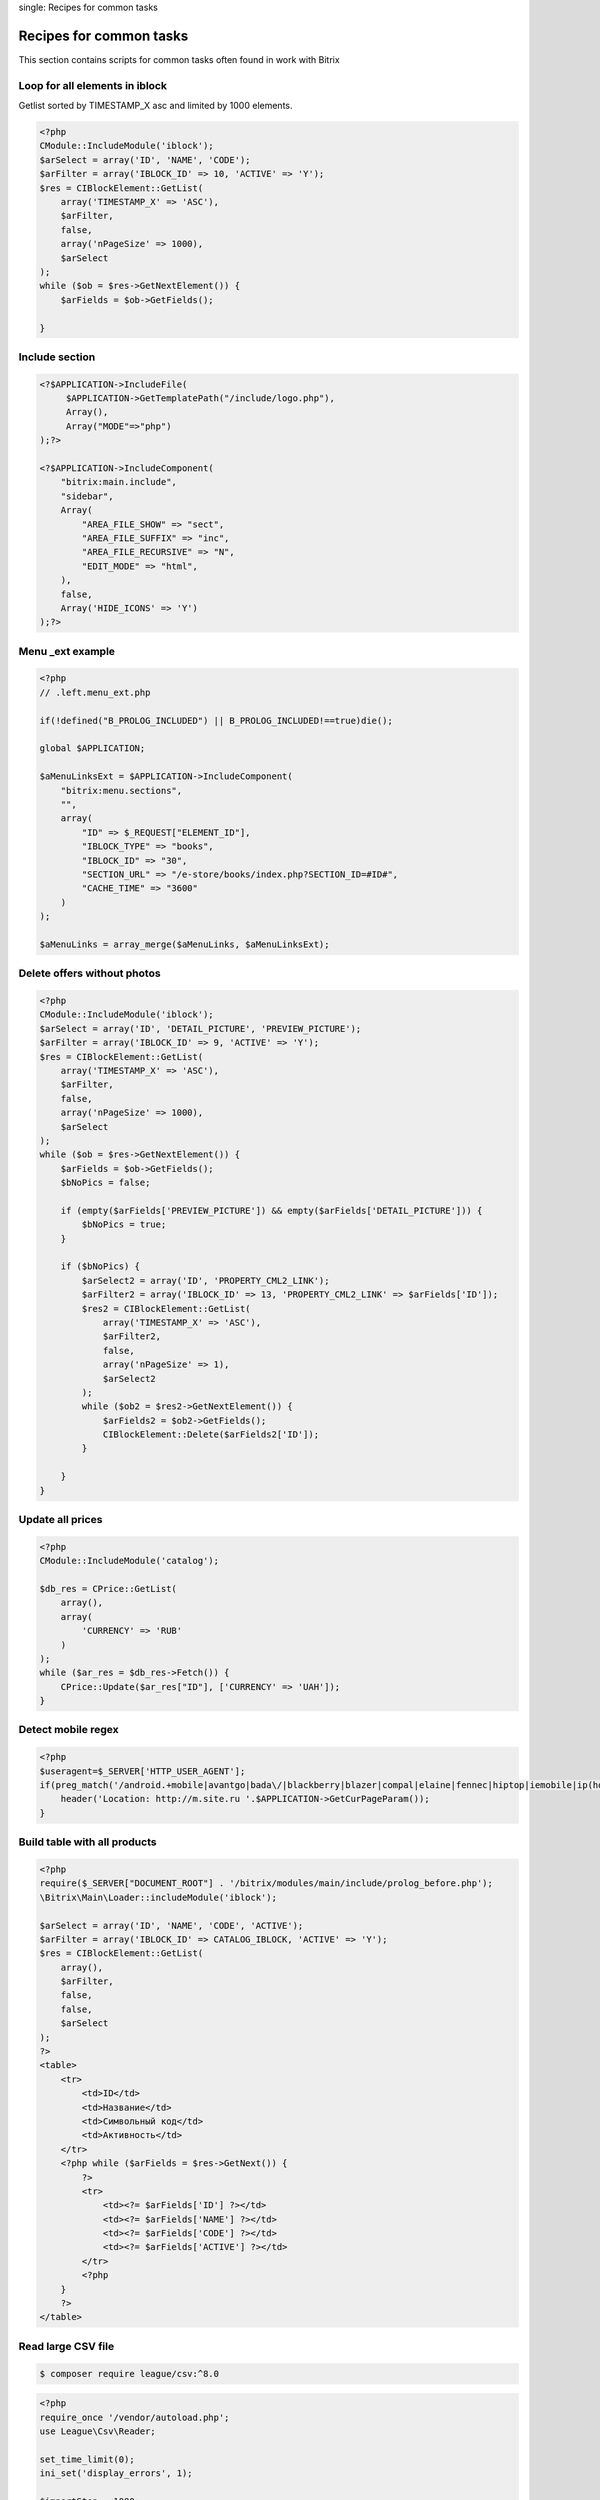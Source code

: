 .. index::
single: Recipes for common tasks

Recipes for common tasks
========================

This section contains scripts for common tasks often found in work with Bitrix

Loop for all elements in iblock
-------------------------------
Getlist sorted by TIMESTAMP_X asc and limited by 1000 elements.

.. code-block:: php

    <?php
    CModule::IncludeModule('iblock');
    $arSelect = array('ID', 'NAME', 'CODE');
    $arFilter = array('IBLOCK_ID' => 10, 'ACTIVE' => 'Y');
    $res = CIBlockElement::GetList(
        array('TIMESTAMP_X' => 'ASC'),
        $arFilter,
        false,
        array('nPageSize' => 1000),
        $arSelect
    );
    while ($ob = $res->GetNextElement()) {
        $arFields = $ob->GetFields();

    }

Include section
---------------

.. code-block:: php

    <?$APPLICATION->IncludeFile(
         $APPLICATION->GetTemplatePath("/include/logo.php"),
         Array(),
         Array("MODE"=>"php")
    );?>

    <?$APPLICATION->IncludeComponent(
        "bitrix:main.include",
        "sidebar",
        Array(
            "AREA_FILE_SHOW" => "sect",
            "AREA_FILE_SUFFIX" => "inc",
            "AREA_FILE_RECURSIVE" => "N",
            "EDIT_MODE" => "html",
        ),
        false,
        Array('HIDE_ICONS' => 'Y')
    );?>

Menu _ext example
-----------------

.. code-block:: php

    <?php
    // .left.menu_ext.php

    if(!defined("B_PROLOG_INCLUDED") || B_PROLOG_INCLUDED!==true)die();

    global $APPLICATION;

    $aMenuLinksExt = $APPLICATION->IncludeComponent(
        "bitrix:menu.sections",
        "",
        array(
            "ID" => $_REQUEST["ELEMENT_ID"],
            "IBLOCK_TYPE" => "books",
            "IBLOCK_ID" => "30",
            "SECTION_URL" => "/e-store/books/index.php?SECTION_ID=#ID#",
            "CACHE_TIME" => "3600"
        )
    );

    $aMenuLinks = array_merge($aMenuLinks, $aMenuLinksExt);


Delete offers without photos
----------------------------

.. code-block:: php

    <?php
    CModule::IncludeModule('iblock');
    $arSelect = array('ID', 'DETAIL_PICTURE', 'PREVIEW_PICTURE');
    $arFilter = array('IBLOCK_ID' => 9, 'ACTIVE' => 'Y');
    $res = CIBlockElement::GetList(
        array('TIMESTAMP_X' => 'ASC'),
        $arFilter,
        false,
        array('nPageSize' => 1000),
        $arSelect
    );
    while ($ob = $res->GetNextElement()) {
        $arFields = $ob->GetFields();
        $bNoPics = false;

        if (empty($arFields['PREVIEW_PICTURE']) && empty($arFields['DETAIL_PICTURE'])) {
            $bNoPics = true;
        }

        if ($bNoPics) {
            $arSelect2 = array('ID', 'PROPERTY_CML2_LINK');
            $arFilter2 = array('IBLOCK_ID' => 13, 'PROPERTY_CML2_LINK' => $arFields['ID']);
            $res2 = CIBlockElement::GetList(
                array('TIMESTAMP_X' => 'ASC'),
                $arFilter2,
                false,
                array('nPageSize' => 1),
                $arSelect2
            );
            while ($ob2 = $res2->GetNextElement()) {
                $arFields2 = $ob2->GetFields();
                CIBlockElement::Delete($arFields2['ID']);
            }

        }
    }


Update all prices
-----------------

.. code-block:: php

    <?php
    CModule::IncludeModule('catalog');

    $db_res = CPrice::GetList(
        array(),
        array(
            'CURRENCY' => 'RUB'
        )
    );
    while ($ar_res = $db_res->Fetch()) {
        CPrice::Update($ar_res["ID"], ['CURRENCY' => 'UAH']);
    }

Detect mobile regex
-------------------

.. code-block:: php

    <?php
    $useragent=$_SERVER['HTTP_USER_AGENT'];
    if(preg_match('/android.+mobile|avantgo|bada\/|blackberry|blazer|compal|elaine|fennec|hiptop|iemobile|ip(hone|od)|iris|kindle|lge |maemo|midp|mmp|opera m(ob|in)i|palm( os)?|phone|p(ixi|re)\/|plucker|pocket|psp|symbian|treo|up\.(browser|link)|vodafone|wap|windows (ce|phone)|xda|xiino/i',$useragent)||preg_match('/1207|6310|6590|3gso|4thp|50[1-6]i|770s|802s|a wa|abac|ac(er|oo|s\-)|ai(ko|rn)|al(av|ca|co)|amoi|an(ex|ny|yw)|aptu|ar(ch|go)|as(te|us)|attw|au(di|\-m|r |s )|avan|be(ck|ll|nq)|bi(lb|rd)|bl(ac|az)|br(e|v)w|bumb|bw\-(n|u)|c55\/|capi|ccwa|cdm\-|cell|chtm|cldc|cmd\-|co(mp|nd)|craw|da(it|ll|ng)|dbte|dc\-s|devi|dica|dmob|do(c|p)o|ds(12|\-d)|el(49|ai)|em(l2|ul)|er(ic|k0)|esl8|ez([4-7]0|os|wa|ze)|fetc|fly(\-|_)|g1 u|g560|gene|gf\-5|g\-mo|go(\.w|od)|gr(ad|un)|haie|hcit|hd\-(m|p|t)|hei\-|hi(pt|ta)|hp( i|ip)|hs\-c|ht(c(\-| |_|a|g|p|s|t)|tp)|hu(aw|tc)|i\-(20|go|ma)|i230|iac( |\-|\/)|ibro|idea|ig01|ikom|im1k|inno|ipaq|iris|ja(t|v)a|jbro|jemu|jigs|kddi|keji|kgt( |\/)|klon|kpt |kwc\-|kyo(c|k)|le(no|xi)|lg( g|\/(k|l|u)|50|54|e\-|e\/|\-[a-w])|libw|lynx|m1\-w|m3ga|m50\/|ma(te|ui|xo)|mc(01|21|ca)|m\-cr|me(di|rc|ri)|mi(o8|oa|ts)|mmef|mo(01|02|bi|de|do|t(\-| |o|v)|zz)|mt(50|p1|v )|mwbp|mywa|n10[0-2]|n20[2-3]|n30(0|2)|n50(0|2|5)|n7(0(0|1)|10)|ne((c|m)\-|on|tf|wf|wg|wt)|nok(6|i)|nzph|o2im|op(ti|wv)|oran|owg1|p800|pan(a|d|t)|pdxg|pg(13|\-([1-8]|c))|phil|pire|pl(ay|uc)|pn\-2|po(ck|rt|se)|prox|psio|pt\-g|qa\-a|qc(07|12|21|32|60|\-[2-7]|i\-)|qtek|r380|r600|raks|rim9|ro(ve|zo)|s55\/|sa(ge|ma|mm|ms|ny|va)|sc(01|h\-|oo|p\-)|sdk\/|se(c(\-|0|1)|47|mc|nd|ri)|sgh\-|shar|sie(\-|m)|sk\-0|sl(45|id)|sm(al|ar|b3|it|t5)|so(ft|ny)|sp(01|h\-|v\-|v )|sy(01|mb)|t2(18|50)|t6(00|10|18)|ta(gt|lk)|tcl\-|tdg\-|tel(i|m)|tim\-|t\-mo|to(pl|sh)|ts(70|m\-|m3|m5)|tx\-9|up(\.b|g1|si)|utst|v400|v750|veri|vi(rg|te)|vk(40|5[0-3]|\-v)|vm40|voda|vulc|vx(52|53|60|61|70|80|81|83|85|98)|w3c(\-| )|webc|whit|wi(g |nc|nw)|wmlb|wonu|x700|xda(\-|2|g)|yas\-|your|zeto|zte\-/i',substr($useragent,0,4))) {
        header('Location: http://m.site.ru '.$APPLICATION->GetCurPageParam());
    }

Build table with all products
-----------------------------

.. code-block:: php

    <?php
    require($_SERVER["DOCUMENT_ROOT"] . '/bitrix/modules/main/include/prolog_before.php');
    \Bitrix\Main\Loader::includeModule('iblock');

    $arSelect = array('ID', 'NAME', 'CODE', 'ACTIVE');
    $arFilter = array('IBLOCK_ID' => CATALOG_IBLOCK, 'ACTIVE' => 'Y');
    $res = CIBlockElement::GetList(
        array(),
        $arFilter,
        false,
        false,
        $arSelect
    );
    ?>
    <table>
        <tr>
            <td>ID</td>
            <td>Название</td>
            <td>Символьный код</td>
            <td>Активность</td>
        </tr>
        <?php while ($arFields = $res->GetNext()) {
            ?>
            <tr>
                <td><?= $arFields['ID'] ?></td>
                <td><?= $arFields['NAME'] ?></td>
                <td><?= $arFields['CODE'] ?></td>
                <td><?= $arFields['ACTIVE'] ?></td>
            </tr>
            <?php
        }
        ?>
    </table>

Read large CSV file
-------------------

.. code-block:: bash

    $ composer require league/csv:^8.0

.. code-block:: php

    <?php
    require_once '/vendor/autoload.php';
    use League\Csv\Reader;

    set_time_limit(0);
    ini_set('display_errors', 1);

    $importStep = 1000;
    $importStart = 0;

    $csv = Reader::createFromPath(__DIR__.'/your.csv');
    $csv->setDelimiter('|')
        ->setOffset($importStart)
        ->setLimit($importStep);

    $csv->each(function ($row, $rowOffset) {
        var_dump($row);

        return true;
    });

Write CSV file
--------------

.. code-block:: bash

    $ composer require league/csv:^8.0

.. code-block:: php

    <?php
    use Bitrix\Main\Application;
    use League\Csv\Writer;

    $root = Application::getDocumentRoot();

    $writer = Writer::createFromPath($root.'/upload/your.csv', 'w');
    $writer->setDelimiter(';');
    $writer->insertOne(['col1', 'col2']);

    foreach ($data as $item) {
        $writer->insertOne([$item['field1'], $item['field2']]);
    }

Caching example
---------------

D7 style
~~~~~~~~

.. code-block:: php

    <?php
    use \Bitrix\Main\Data\Cache;

    $cache = Cache::createInstance();
    if ($cache->initCache(7200, "cache_key")) {
        $vars = $cache->getVars();
    }
    elseif ($cache->startDataCache()) {
        $cache->endDataCache(array("key" => "value"));
    }

    //public function initCache($TTL, $uniqueString, $initDir = false, $baseDir = "cache")

Managed cache

.. code-block:: php

    <?php
    $cache = \Bitrix\Main\Application::getInstance()->getManagedCache();
    
    if ($cache->read($cacheTtl, $cacheId)) {
        $vars = $cache->get($cacheId);
    } else {
        $cache->set($cacheId, array("key" => $value));
    }

    //clear by tag
    $cache->clean($cacheId);

Old style
~~~~~~~~~

.. code-block:: php

    <?php
    $cache = new CPHPCache;
    $cache_time = 3600;
    $cache_id = 'cache_id';
    if ($cache->InitCache($cache_time, $cache_id, '/' . SITE_ID . '/cache/path/')) {
        $arVars = $cache->GetVars();
        return $arVars['DATA'];
    } else {
        $cache->StartDataCache($cache_time, $cache_id);

        //get your data
        $data = 'some_text';

        if ($data) {
            $cache->EndDataCache(['DATA' => $data]);
            return $data;
        } else {
            return false;
        }
    }

Get Iblock id by it's code
--------------------------

.. code-block:: php

    <?php
    /**
     * Returns Iblock ID by it's code
     *
     * @param $iblockCode
     * @return bool
     */
    function getIblockIdByCode($iblockCode)
    {
        $cache = new CPHPCache;
        $cache_time = 3600;
        $cache_id = 'get_id_'.$iblockCode;
        if ($cache->InitCache($cache_time, $cache_id, '/'.SITE_ID.'/iblock/helper/')) {
            $arVars = $cache->GetVars();
            return $arVars['DATA']['ID'];
        } else {
            $cache->StartDataCache($cache_time, $cache_id);

            $arIblock = IblockTable::getList([
                'filter' => ['CODE' => $iblockCode],
                'select' => ['ID']
            ])->fetch();

            if ($arIblock) {
                $cache->EndDataCache(['DATA' => $arIblock]);
                return $arIblock['ID'];
            } else {
                return false;
            }
        }
    }

Admin section recipes
---------------------

Add custom page in admin section
~~~~~~~~~~~~~~~~~~~~~~~~~~~~~~~~

Add new folder under your ``local`` folder

.. code-block:: bash

    $ mkdir local/bitrix.admin

Update ``urlrewrite.php`` file - add new rule

.. code-block:: php

    <?
    $arUrlRewrite = array(
        // ...
        array(
            'CONDITION' => '#^/bitrix/admin/(.*)#',
            'RULE' => '/local/bitrix.admin/$1',
            'ID' => '',
            'PATH' => '',
        ),
        // ...
    );

Admin page example. Place it in ``local/bitrix.admin`` folder

.. code-block:: php

    <?php
    require_once $_SERVER['DOCUMENT_ROOT'].'/bitrix/modules/main/include/prolog_admin_before.php';
    require_once $_SERVER['DOCUMENT_ROOT'].'/bitrix/modules/sale/include.php';

    /** @var CMain $APPLICATION */
    $saleModulePermissions = $APPLICATION->GetGroupRight('sale');

    /** @var CUser $USER */
    if (!$USER->IsAdmin()) {
        $APPLICATION->AuthForm(GetMessage('ACCESS_DENIED'));
    }

    IncludeModuleLangFile(__FILE__);

    $APPLICATION->SetTitle('Настройки eSputnik');

    require $_SERVER['DOCUMENT_ROOT'].'/bitrix/modules/main/include/prolog_admin_after.php';
    ?>
    <?php
    $moduleName = 'esputnik';
    $settings = array(
        array(
            'LABEL' => 'Логин',
            'FORM_NAME' => 'esp-login',
            'OPTION_NAME' => 'LOGIN',
        ),
        array(
            'LABEL' => 'Пароль',
            'FORM_NAME' => 'esp-password',
            'TYPE' => 'password',
            'OPTION_NAME' => 'PASSWORD',
        ),
    );
    if (isset($_REQUEST['save']) && strlen($_REQUEST['save']) > 0) {
        foreach ($settings as $setting) {
            if (isset($_REQUEST[$setting['FORM_NAME']])) {
                COption::SetOptionString($moduleName, $setting['OPTION_NAME'], $_REQUEST[$setting['FORM_NAME']]);
            }
        }
    }
    ?>
        <style>
            .form-group {
                display: block;
                margin: 3px;
            }
            .form-group > label {
                display: inline-block;
                min-width: 200px;
            }
        </style>
        <form method="POST" action="<?= $APPLICATION->GetCurUri()?>">
            <?php foreach ($settings as $setting) :?>
                <div class="form-group" title="<?=$setting['DESCRIPTION']?>">
                    <label for="<?=$setting['FORM_NAME']?>"><?=$setting['LABEL']?>:</label>
                    <input type="<?=$setting['TYPE']?:'text'?>"
                           name="<?=$setting['FORM_NAME']?>" id="<?=$setting['FORM_NAME']?>"
                           value="<?=COption::getOptionString($moduleName, $setting['OPTION_NAME']);?>"
                           placeholder="<?=$setting['DESCRIPTION']?>"
                    >
                </div>
            <?php endforeach;?>
            <div class="form-group">
                <input type="submit" class="adm-btn" name="save" title="Сохранить" value="Сохранить">
            </div>
        </form>
    <?php
    require $_SERVER['DOCUMENT_ROOT'].'/bitrix/modules/main/include/epilog_admin.php';

Add new admin menu item

.. code-block:: php

    AddEventHandler('main', 'OnBuildGlobalMenu', 'addMenuItem');

    function OnBuildGlobalMenuHandler(&$adminMenu, &$moduleMenu)
    {
        global $USER;
        if($USER->IsAdmin())
        {
            $moduleMenu[] = array(
                'parent_menu' => 'global_menu_store',
                'sort' => 10,
                'url' => 'your_new_page.php?lang='.LANG,
                'text' => 'your_new_page',
                'title' => 'your_new_page',
                'icon' => 'fav_menu_icon',
                'page_icon' => 'fav_menu_icon',
                'items_id' => 'menu_order',
            );
        }
    }

Custom order page
~~~~~~~~~~~~~~~~~
Info bar

.. code-block:: php

    <?php
    $eventManager = \Bitrix\Main\EventManager::getInstance();
    $eventManager->addEventHandler('sale', 'onSaleAdminOrderInfoBlockShow', 'onSaleAdminOrderInfoBlockShow');

    function onSaleAdminOrderInfoBlockShow(\Bitrix\Main\Event $event)
    {
        $order = $event->getParameter("ORDER");
        //$basket = $event->getParameter("ORDER_BASKET");

        $propertyCollection = $order->getPropertyCollection();
        $location = \Bitrix\Sale\Location\Admin\LocationHelper::getLocationStringByCode($propertyCollection->getDeliveryLocation()->getValue());

        return new \Bitrix\Main\EventResult(
            \Bitrix\Main\EventResult::SUCCESS,
            array(
                array(
                    'TITLE' => 'Местоположение:',
                    'VALUE' => $location,
                    'ID' => 'location'
                ),
            )
        );
    }

Tabs

.. code-block:: php

    <?php
    $eventManager = \Bitrix\Main\EventManager::getInstance();
    $eventManager->addEventHandler("main", "OnAdminSaleOrderView", array("MyAdminOrderFormTabs", "onInit"));

    class MyAdminOrderFormTabs
    {
        function onInit()
        {
            return array(
                "TABSET" => "MyTabs",
                "GetTabs" => array("MyAdminOrderFormTabs", "getTabs"),
                "ShowTab" => array("MyAdminOrderFormTabs", "showTabs"),
                "Action" => array("MyAdminOrderFormTabs", "onSave"),
                "Check" => array("MyAdminOrderFormTabs", "onBeforeSave"),
            );
        }

        function getTabs($args)
        {
            return array(
                array(
                    "DIV" => "myTab1",
                    "TAB" => "New Tab",
                    "TITLE" => "New Tab Title",
                    "SORT" => 1
                )
            );
        }

        function showTabs($tabName, $args, $varsFromForm)
        {
            if ($tabName == "myTab1") {
                echo "Tab Content";
            }
        }

        function onBeforeSave($args)
        {
            return true;
        }

        function onSave($args)
        {
            return true;
        }
    }


Set price extra for all products
--------------------------------

.. code-block:: php

    <?php
    function setGlobalPriceExtra()
    {
        $arSelect = ['ID', 'NAME'];
        $arFilter = ['IBLOCK_ID' => OFFERS_IBLOCK_ID,];
        $resOffer = CIBlockElement::GetList(
            [],
            $arFilter,
            false,
            ['nPageSize' => 5000],
            $arSelect
        );
        $el = new CIBlockElement;
        global $USER;

        \Bitrix\Main\Diag\Debug::dump($resOffer->SelectedRowsCount());
        \Bitrix\Main\Diag\Debug::dump('===========');

        while ($arFieldsOffer = $resOffer->GetNext()) {
            $arFields = array(
                "PRODUCT_ID" => $arFieldsOffer['ID'],
                "CATALOG_GROUP_ID" => 4,
                "EXTRA_ID" => 1,
                "CURRENCY" => "RUB",
            );

            $res = CPrice::GetList(
                array(),
                array(
                    "PRODUCT_ID" => $arFieldsOffer['ID'],
                    "CATALOG_GROUP_ID" => 4
                )
            );

            if ($arr = $res->Fetch()) {
                \Bitrix\Main\Diag\Debug::dump(CPrice::Update($arr["ID"], $arFields));
            } else {
                \Bitrix\Main\Diag\Debug::dump(CPrice::Add($arFields));
            }

            $arLoadProductArray = array(
                "MODIFIED_BY" => $USER->GetID(),
                "TIMESTAMP_X" => ConvertTimeStamp(time(), 'FULL')
            );
            $el->Update($arFieldsOffer['ID'], $arLoadProductArray);
        }
    }

Send instant message to users
-----------------------------

.. code-block:: php

    <?php
    CModule::IncludeModule("socialnetwork");
    $arFields = array(
        "FROM_USER_ID" => 2,
        "TO_USER_ID" => 1,
        "MESSAGE" => "Youк message",
        "=DATE_CREATE" => $GLOBALS["DB"]->CurrentTimeFunction(),
        "MESSAGE_TYPE" => "S",
    );
    CSocNetMessages::Add($arFields);
